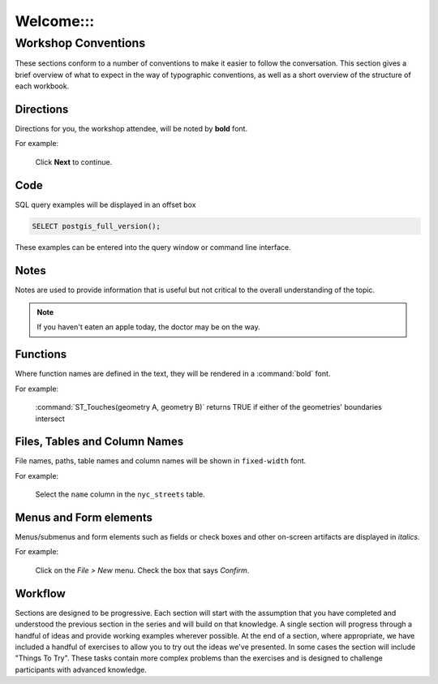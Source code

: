 .. _welcome::

Welcome:::
*******

Workshop Conventions
====================

These sections conform to a number of conventions to make it easier to follow the conversation. This section gives a brief overview of what to expect in the way of typographic conventions, as well as a short overview of the structure of each workbook.

Directions
----------

Directions for you, the workshop attendee, will be noted by **bold** font.

For example:

  Click **Next** to continue.

Code
----

SQL query examples will be displayed in an offset box

.. code-block:: sql

   SELECT postgis_full_version();

These examples can be entered into the query window or command line interface.

Notes
-----

Notes are used to provide information that is useful but not critical to the overall understanding of the topic.

.. note:: If you haven't eaten an apple today, the doctor may be on the way.

Functions
---------

Where function names are defined in the text, they will be rendered in a :command:`bold` font.

For example:

   :command:`ST_Touches(geometry A, geometry B)` returns TRUE if either of the geometries' boundaries intersect

Files, Tables and Column Names
------------------------------

File names, paths, table names and column names will be shown in ``fixed-width`` font. 

For example:

   Select the ``name`` column in the ``nyc_streets`` table.

Menus and Form elements
-----------------------

Menus/submenus and form elements such as fields or check boxes and other on-screen artifacts are displayed in *italics*.

For example:

  Click on the *File > New* menu. Check the box that says *Confirm*.

Workflow
--------

Sections are designed to be progressive. Each section will start with the assumption that you have completed and understood the previous section in the series and will build on that knowledge. A single section will progress through a handful of ideas and provide working examples wherever possible. At the end of a section, where appropriate, we have included a handful of exercises to allow you to try out the ideas we've presented. In some cases the section will include "Things To Try". These tasks contain more complex problems than the exercises and is designed to challenge participants with advanced knowledge.
